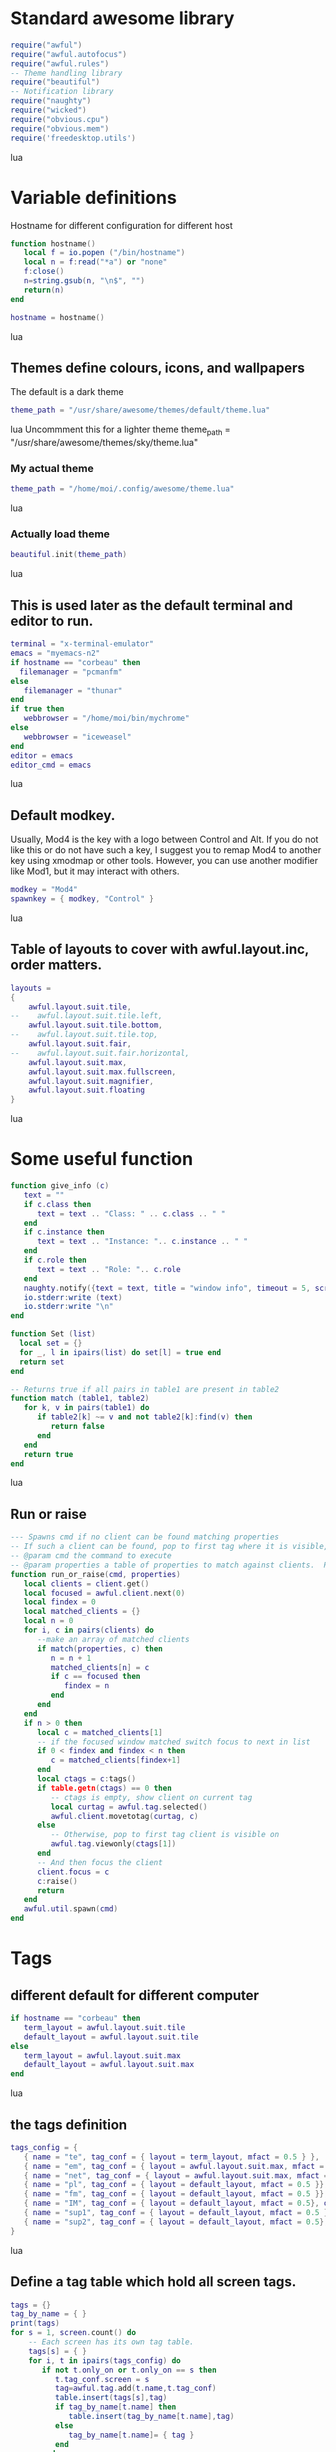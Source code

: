 * Standard awesome library
  :PROPERTIES:
  :ID:       81fb6f0d-de79-4240-b522-db0248e875b4
  :END:
#+begin_src lua :tangle myconf.lua
  require("awful")
  require("awful.autofocus")
  require("awful.rules")
  -- Theme handling library
  require("beautiful")
  -- Notification library
  require("naughty")
  require("wicked")
  require("obvious.cpu")
  require("obvious.mem")
  require('freedesktop.utils')
#+end_src lua
* Variable definitions
  :PROPERTIES:
  :ID:       0add4973-4698-400c-9e45-ee19ebad07e5
  :END:
  Hostname for different configuration for different host
#+begin_src lua :tangle myconf.lua
  function hostname()
     local f = io.popen ("/bin/hostname")
     local n = f:read("*a") or "none"
     f:close()
     n=string.gsub(n, "\n$", "")
     return(n)
  end

  hostname = hostname()
#+end_src lua

** Themes define colours, icons, and wallpapers
   :PROPERTIES:
   :ID:       594f0af4-8ebb-4b57-b249-1011616e6b4f
   :END:
   The default is a dark theme
#+begin_src lua :tangle myconf.lua
  theme_path = "/usr/share/awesome/themes/default/theme.lua"
#+end_src lua
  Uncommment this for a lighter theme
  theme_path = "/usr/share/awesome/themes/sky/theme.lua"
*** My actual theme
    :PROPERTIES:
    :ID:       84e0bbed-d3e5-4ca0-8145-4fd4fe669195
    :END:
#+begin_src lua :tangle myconf.lua
  theme_path = "/home/moi/.config/awesome/theme.lua"
#+end_src lua
*** Actually load theme
    :PROPERTIES:
    :ID:       81f2faf6-0b2d-4de5-bbed-f3f8eca27d7f
    :END:
#+begin_src lua :tangle myconf.lua
beautiful.init(theme_path)
#+end_src lua
** This is used later as the default terminal and editor to run.
   :PROPERTIES:
   :ID:       94c8aa3a-0b0d-4d3c-a173-50dd77fc2df4
   :END:
#+begin_src lua :tangle myconf.lua
  terminal = "x-terminal-emulator"
  emacs = "myemacs-n2"
  if hostname == "corbeau" then
    filemanager = "pcmanfm"
  else
     filemanager = "thunar"
  end
  if true then
     webbrowser = "/home/moi/bin/mychrome"
  else
     webbrowser = "iceweasel"
  end
  editor = emacs
  editor_cmd = emacs
#+end_src lua

** Default modkey.
   :PROPERTIES:
   :ID:       fff9a651-8163-49b0-97f8-75f26931b480
   :END:
   Usually, Mod4 is the key with a logo between Control and Alt.
   If you do not like this or do not have such a key,
   I suggest you to remap Mod4 to another key using xmodmap or other tools.
   However, you can use another modifier like Mod1, but it may interact with others.
#+begin_src lua :tangle myconf.lua
modkey = "Mod4"
spawnkey = { modkey, "Control" }
#+end_src lua

** Table of layouts to cover with awful.layout.inc, order matters.
   :PROPERTIES:
   :ID:       b4bb4192-c62e-4eec-afb6-5c7856082755
   :END:
#+begin_src lua :tangle myconf.lua
  layouts =
  {
      awful.layout.suit.tile,
  --    awful.layout.suit.tile.left,
      awful.layout.suit.tile.bottom,
  --    awful.layout.suit.tile.top,
      awful.layout.suit.fair,
  --    awful.layout.suit.fair.horizontal,
      awful.layout.suit.max,
      awful.layout.suit.max.fullscreen,
      awful.layout.suit.magnifier,
      awful.layout.suit.floating
  }
#+end_src lua

* Some useful function
  :PROPERTIES:
  :ID:       3453864d-2cd2-40f7-8569-ea43013cd6a7
  :END:
#+begin_src lua :tangle myconf.lua
  function give_info (c)
     text = ""
     if c.class then
        text = text .. "Class: " .. c.class .. " "
     end
     if c.instance then
        text = text .. "Instance: ".. c.instance .. " "
     end
     if c.role then
        text = text .. "Role: ".. c.role
     end
     naughty.notify({text = text, title = "window info", timeout = 5, screen = mouse.screen, ontop = true})
     io.stderr:write (text)
     io.stderr:write "\n"
  end

  function Set (list)
    local set = {}
    for _, l in ipairs(list) do set[l] = true end
    return set
  end

  -- Returns true if all pairs in table1 are present in table2
  function match (table1, table2)
     for k, v in pairs(table1) do
        if table2[k] ~= v and not table2[k]:find(v) then
           return false
        end
     end
     return true
  end
#+end_src lua
** Run or raise
#+begin_src lua :tangle myconf.lua
  --- Spawns cmd if no client can be found matching properties
  -- If such a client can be found, pop to first tag where it is visible, and give it focus
  -- @param cmd the command to execute
  -- @param properties a table of properties to match against clients.  Possible entries: any properties of the client object
  function run_or_raise(cmd, properties)
     local clients = client.get()
     local focused = awful.client.next(0)
     local findex = 0
     local matched_clients = {}
     local n = 0
     for i, c in pairs(clients) do
        --make an array of matched clients
        if match(properties, c) then
           n = n + 1
           matched_clients[n] = c
           if c == focused then
              findex = n
           end
        end
     end
     if n > 0 then
        local c = matched_clients[1]
        -- if the focused window matched switch focus to next in list
        if 0 < findex and findex < n then
           c = matched_clients[findex+1]
        end
        local ctags = c:tags()
        if table.getn(ctags) == 0 then
           -- ctags is empty, show client on current tag
           local curtag = awful.tag.selected()
           awful.client.movetotag(curtag, c)
        else
           -- Otherwise, pop to first tag client is visible on
           awful.tag.viewonly(ctags[1])
        end
        -- And then focus the client
        client.focus = c
        c:raise()
        return
     end
     awful.util.spawn(cmd)
  end
#+end_src
* Tags
** different default for different computer
   :PROPERTIES:
   :ID:       8ca834a0-bcb4-4414-b589-535e4a57c10b
   :END:
#+begin_src lua :tangle myconf.lua
  if hostname == "corbeau" then
     term_layout = awful.layout.suit.tile
     default_layout = awful.layout.suit.tile
  else
     term_layout = awful.layout.suit.max
     default_layout = awful.layout.suit.max
  end
#+end_src lua
** the tags definition
   :PROPERTIES:
   :ID:       03ecda20-4b77-4f0d-9c38-d66ae555400a
   :END:
#+begin_src lua :tangle myconf.lua
  tags_config = {
     { name = "te", tag_conf = { layout = term_layout, mfact = 0.5 } },
     { name = "em", tag_conf = { layout = awful.layout.suit.max, mfact = 0.75 }},
     { name = "net", tag_conf = { layout = awful.layout.suit.max, mfact = 0.75 }},
     { name = "pl", tag_conf = { layout = default_layout, mfact = 0.5 }},
     { name = "fm", tag_conf = { layout = default_layout, mfact = 0.5 }},
     { name = "IM", tag_conf = { layout = default_layout, mfact = 0.5}, only_on = screen.count() },
     { name = "sup1", tag_conf = { layout = default_layout, mfact = 0.5 }},
     { name = "sup2", tag_conf = { layout = default_layout, mfact = 0.5}, only_on = 1 },
  }
#+end_src lua
** Define a tag table which hold all screen tags.
   :PROPERTIES:
   :ID:       394828bc-8f64-4bae-bff7-70dfed85a0dc
   :END:
#+begin_src lua :tangle myconf.lua
  tags = {}
  tag_by_name = { }
  print(tags)
  for s = 1, screen.count() do
      -- Each screen has its own tag table.
      tags[s] = { }
      for i, t in ipairs(tags_config) do
         if not t.only_on or t.only_on == s then
            t.tag_conf.screen = s
            tag=awful.tag.add(t.name,t.tag_conf)
            table.insert(tags[s],tag)
            if tag_by_name[t.name] then
               table.insert(tag_by_name[t.name],tag)
            else
               tag_by_name[t.name]= { tag }
            end
         end
      end
   end
#+end_src lua

* Menu
** Load Debian menu entries
   :PROPERTIES:
   :ID:       92fed7b5-5cf8-4b37-ae53-1bd23c14ea7a
   :END:
#+begin_src lua :tangle myconf.lua
  require("debian.menu")
  require('freedesktop.menu')

  freedesktop.menu.all_menu_dirs = { '/usr/share/applications/', '/usr/share/applications/kde4/' }
#+end_src lua

** Create a laucher widget and a main menu
   :PROPERTIES:
   :ID:       a8a3dd0d-34d7-4103-a3ab-6600877364cb
   :END:
#+begin_src lua :tangle myconf.lua
  myawesomemenu =
     {
        { "manual", terminal .. " -e man awesome" },
        { "edit config", editor_cmd .. " " .. awful.util.getdir("config") .. "/myconf.lua" },
        { "hibernate", function () awful.util.spawn("sudo /usr/sbin/pm-hibernate") end },
        ( (hostname == "acer") and
          { "clone display", function () awful.util.spawn("/home/moi/bin/xrandr-clone") end } or
          { "hibernate to win", function () awful.util.spawn("gksudo /home/moi/bin/hibernate-to-win") end }),
        { "restart", awesome.restart },
        { "quit", awesome.quit }
     }

  mymainmenu = awful.menu({ items = { { "awesome", myawesomemenu, beautiful.awesome_icon },
                                      { "open terminal", terminal },
                                      { "open emacs", "emacs" },
                                      { "open file manager", filemanager },
                                      { "open webbrowser", webbrowser },
                                      { "windows" , function () awful.menu.clients({ width=250 }) end},
                                      { "Debian", debian.menu.Debian_menu.Debian },
                                      { "App", freedesktop.menu.new() },
                                   }
                         })

  mylauncher = awful.widget.launcher({ image = image(beautiful.awesome_icon),
                                       menu = mymainmenu })
#+end_src lua

* Wibox
** Create a textclock widget
   :PROPERTIES:
   :ID:       2eec7f78-ef1e-4246-8bd9-54e5950aeed4
   :END:
#+begin_src lua :tangle myconf.lua
  mytextclock = awful.widget.textclock({ align = "right" })
#+end_src lua
** Add an orglendar to the textclock
#+begin_src lua :tangle myconf.lua
  -- require("orglendar")
  -- orglendar.files = {
  --    "~/org/prgm.org",
  --    "~/org/notes.org",
  --    "~/org/mononoke.org",
  --    "~/org/personel.org",
  --    "~/org/aniversaire.org",
  --    "~/org/cours.org",
  --    "~/travail/cours/premiere/2011-2012 S/premiere-S1-G1.org",
  -- }
  -- orglendar.register(mytextclock)
#+end_src

** Create a widget for when reboot is required
*** The function to check the situation
#+begin_src lua :tangle myconf.lua
  function reboot_required()
     tmp = io.open('/var/run/reboot-required')
     if tmp then
        tmp:close()
        return '<span color="red">Reboot required</span>'
     else
        return ""
     end
  end
#+end_src lua
*** The widget
#+begin_src lua :tangle myconf.lua
  myneedreboot = widget({ type = "textbox" })
  awful.hooks.timer.register(1, function() myneedreboot.text = reboot_required() end)
#+end_src lua
** Create a systray
   :PROPERTIES:
   :ID:       278469e7-4e34-41d9-b2ae-a9943bda17c3
   :END:
#+begin_src lua :tangle myconf.lua
  mysystray = widget({ type = "systray" })
#+end_src lua
** Create a cpuwidget
   :PROPERTIES:
   :ID:       481ba62a-1c6c-45d9-9e61-fea09a243dc3
   :END:
#+begin_src lua :tangle myconf.lua
  mycpu = obvious.cpu():set_type("graph"):set_layout(awful.widget.layout.horizontal.rightleft):set_width(20):set_color('red')
  mymem = obvious.mem():set_type("graph"):set_layout(awful.widget.layout.horizontal.rightleft):set_width(20):set_color('blue')
#+end_src lua
** Create a widget for each screen.
*** First define array for each type of widget
    :PROPERTIES:
    :ID:       c9647ba4-57dd-4006-80ac-1670be56fc3d
    :END:
#+begin_src lua :tangle myconf.lua
  mywibox = {}
  mypromptbox = {}
  mylayoutbox = {}
#+end_src lua
*** The array for the tag list and its buttons
    :PROPERTIES:
    :ID:       1e88a428-2aaf-4bc9-a46f-b9c7e2cf507f
    :END:
#+begin_src lua :tangle myconf.lua
  mytaglist = {}

  mytaglist.buttons = awful.util.table.join(
     awful.button({ }, 1, awful.tag.viewonly),
     awful.button({ modkey }, 1, awful.client.movetotag),
     awful.button({ }, 3, awful.tag.viewtoggle),
     awful.button({ modkey }, 3, awful.client.toggletag),
     awful.button({ }, 4, awful.tag.viewnext),
     awful.button({ }, 5, awful.tag.viewprev)
  )
#+end_src lua
*** The array for the task list and its buttons
    :PROPERTIES:
    :ID:       95782c2c-e9a7-4c8d-a969-f3f9d7591335
    :END:
#+begin_src lua :tangle myconf.lua
  mytasklist = {}
  mytasklist.buttons = awful.util.table.join(
     awful.button({ }, 1, function (c)
                             if not c:isvisible() then
                                awful.tag.viewonly(c:tags()[1])
                             end
                             client.focus = c
                             c:raise()
                          end),
     awful.button({ }, 3, function (c)
                             if c.maximized_horizontal then
                                max_icon = beautiful.titlebar_maximized_button_focus_active
                             else
                                max_icon = beautiful.titlebar_maximized_button_focus_inactive
                             end
                             if awful.client.floating.get(c) then
                                float_icon = beautiful.titlebar_floating_button_focus_active
                             else
                                float_icon = beautiful.titlebar_floating_button_focus_inactive
                             end
                             if c.sticky then
                                sticky_icon = beautiful.titlebar_sticky_button_focus_active
                             else
                                sticky_icon = beautiful.titlebar_sticky_button_focus_inactive
                             end
                             if instance and instance.items[1] and instance.items[1].wibox.screen then
                                instance:hide()
                                instance = nil
                             else
                                instance = awful.menu.new({ items =
                                                            { { "close", function () c:kill() end, beautiful.titlebar_close_button_focus },
                                                              { "maximize", function ()
                                                                               c.maximized_horizontal = not c.maximized_horizontal
                                                                               c.maximized_vertical = not c.maximized_vertical
                                                                            end, max_icon },
                                                              { "float", function ()
                                                                            awful.client.floating.toggle(c)
                                                                         end, float_icon },
                                                              { "sticky", function ()
                                                                             c.sticky=not c.sticky
                                                                          end, sticky_icon },
                                                              { "info", function () give_info(c) end, nil },
                                                              { "raise", function () c:raise() end, nil },
                                                              { "focus", function () awful.client.focus.byidx(0, c) end, nil }}})
                                instance:show()
                             end
                          end),
     awful.button({ modkey }, 3, function ()
                                    if instance then
                                       instance:hide()
                                       instance = nil
                                    else
                                       instance = awful.menu.clients({ width=250 })
                                    end
                                 end),
     awful.button({ }, 4, function ()
                             awful.client.focus.byidx(1)
                             if client.focus then client.focus:raise() end
                          end),
     awful.button({ }, 5, function ()
                             awful.client.focus.byidx(-1)
                             if client.focus then client.focus:raise() end
                          end))
#+end_src lua

*** No realy create those widget
    :PROPERTIES:
    :ID:       60619c2f-2fb6-40eb-8d75-e93987ff0659
    :END:
#+begin_src lua :tangle myconf.lua
  for s = 1, screen.count() do
#+end_src lua
**** Create a promptbox for each screen
     :PROPERTIES:
     :ID:       3207851b-72eb-405f-a428-f77e65a39309
     :END:
#+begin_src lua :tangle myconf.lua
  mypromptbox[s] = awful.widget.prompt({ layout = awful.widget.layout.horizontal.leftright })
#+end_src lua
**** Create an imagebox widget which will contains an icon indicating which layout we're using.
     :PROPERTIES:
     :ID:       0922f763-87ba-4828-a84f-618fbcf6e82d
     :END:
     We need one layoutbox per screen.
#+begin_src lua :tangle myconf.lua
  mylayoutbox[s] = awful.widget.layoutbox(s)
  mylayoutbox[s]:buttons(awful.util.table.join(
                            awful.button({ }, 1, function () awful.layout.inc(layouts, 1) end),
                            awful.button({ }, 3, function () awful.layout.inc(layouts, -1) end),
                            awful.button({ }, 4, function () awful.layout.inc(layouts, 1) end),
                            awful.button({ }, 5, function () awful.layout.inc(layouts, -1) end)))
#+end_src lua
**** Create a taglist widget
     :PROPERTIES:
     :ID:       b5a9a845-0b1a-4071-83db-238373844a9b
     :END:
#+begin_src lua :tangle myconf.lua
  mytaglist[s] = awful.widget.taglist(s, awful.widget.taglist.label.all, mytaglist.buttons)
#+end_src lua
**** Create a tasklist widget
     :PROPERTIES:
     :ID:       9117788c-46cc-4937-b413-b5a6413e29a3
     :END:
#+begin_src lua :tangle myconf.lua
  mytasklist[s] = awful.widget.tasklist(function(c)
                                           return awful.widget.tasklist.label.currenttags(c, s)
                                        end, mytasklist.buttons)
#+end_src lua
**** Create the wibox
     :PROPERTIES:
     :ID:       0ca60283-8031-44fc-bcfc-92c8e2e96b48
     :END:
#+begin_src lua :tangle myconf.lua
  mywibox[s] = awful.wibox({ position = "top", screen = s })
#+end_src lua
**** Add widgets to the wibox - order matters
     :PROPERTIES:
     :ID:       fad85da4-1e99-42fa-bc7d-ffdc56f7f78a
     :END:
#+begin_src lua :tangle myconf.lua
  mywibox[s].widgets = {
     {
        mylauncher,
        mytaglist[s],
        mypromptbox[s],
        layout = awful.widget.layout.horizontal.leftright
     },
     mylayoutbox[s],
     myneedreboot,
     mytextclock,
     mycpu,
     mymem,
     s == screen.count() and mysystray or nil,
     mytasklist[s],
     layout = awful.widget.layout.horizontal.rightleft
  }
#+end_src lua
#+begin_src lua :tangle myconf.lua
  end
#+end_src lua

* Mouse bindings
  :PROPERTIES:
  :ID:       baa0fc54-9874-40b1-a4a2-d437b0127cc1
  :END:
#+begin_src lua :tangle myconf.lua
  root.buttons(awful.util.table.join(
      awful.button({ }, 3, function () mymainmenu:toggle() end),
      awful.button({ }, 4, awful.tag.viewnext),
      awful.button({ }, 5, awful.tag.viewprev)
  ))
#+end_src lua

* Key bindings
** first useful functions to create keybinding to spawn command
*** simple spawn
#+begin_src lua :tangle myconf.lua
  function key_spawn (mod, key, cmd)
     return awful.key(mod, key, function () awful.util.spawn(cmd) end)
  end
#+end_src lua
*** another function for run_or_raise
#+begin_src lua :tangle myconf.lua
  function key_run_or_raise (mod, key, cmd, prop)
     return awful.key(mod, key, function () run_or_raise(cmd, prop) end)
  end
#+end_src lua
** the global keys
   :PROPERTIES:
   :ID:       d3b31a39-4dad-47b2-970a-182a761db4b0
   :END:
#+begin_src lua :tangle myconf.lua
  globalkeys = awful.util.table.join(
#+end_src lua
*** The multimedia keys and standard program
    :PROPERTIES:
    :ID:       eb367b4a-5792-492b-b310-13ca003fa119
    :END:
    Do not forget to tell gnome to not interfere, and to let us play with them
#+begin_src lua :tangle myconf.lua
  key_spawn({}, "XF86AudioPlay",        "nyxmms2 toggle"),
  key_spawn({}, "XF86AudioStop",        "nyxmms2 stop"),
  key_spawn({}, "XF86AudioPrev",        "nyxmms2 prev"),
  key_spawn({}, "XF86AudioNext",        "nyxmms2 next"),
  key_spawn({}, "XF86AudioRaiseVolume", "amixer set Master PLayback '2%+'"),
  key_spawn({}, "XF86AudioLowerVolume", "amixer set Master PLayback '2%-'"),
  key_spawn({}, "XF86AudioMute",        "amixer set Master toggle"),
  key_spawn({}, "XF86Sleep",            "sudo pm-hibernate"),

  key_spawn(spawnkey, "Return",         terminal),
  key_spawn(spawnkey, "t",              filemanager),

  key_run_or_raise({}, "XF86AudioMedia", "xbmc",                       { class = "xbmc.bin" }),
  key_run_or_raise({}, "XF86Music",      "miro",                       { class = "Miro.real" }),
  key_run_or_raise({}, "XF86Tools",      "gnome-volume-control.pulse", { class = "Gnome-volume-control.pulse" }),
  key_run_or_raise(spawnkey, "v",        "gnome-volume-control.pulse", { class = "Gnome-volume-control.pulse" }),
  key_run_or_raise({}, "XF86HomePage",   webbrowser,                   { class = "Chromium" }),
  key_run_or_raise(spawnkey, "f",        webbrowser,                   { class = "Chromium" }),
  key_run_or_raise({}, "XF86Mail",       emacs,                        { class = "Emacs" }),
  key_run_or_raise(spawnkey, "e",        emacs,                        { class = "Emacs" }),
#+end_src lua
*** Moving trough the tags
    :PROPERTIES:
    :ID:       680522fc-7ef2-4cff-8239-1452059f9e6c
    :END:
#+begin_src lua :tangle myconf.lua
  awful.key({ modkey,           }, "Left",   awful.tag.viewprev       ),
  awful.key({ modkey,           }, "Right",  awful.tag.viewnext       ),
  awful.key({ modkey,           }, "Escape", awful.tag.history.restore),
#+end_src lua
**** The same but for the other screen
#+begin_src lua :tangle myconf.lua
  awful.key({ modkey, "Control" }, "Left", function ()
                                              awful.screen.focus_relative( 1 )
                                              awful.tag.viewprev()
                                              awful.screen.focus_relative( -1 )
                                           end),
  awful.key({ modkey, "Control" }, "Right", function ()
                                               awful.screen.focus_relative( 1 )
                                               awful.tag.viewnext()
                                               awful.screen.focus_relative( -1 )
                                            end),
  awful.key({ modkey, "Control" }, "Escape", function ()
                                                awful.screen.focus_relative( 1 )
                                                awful.tag.history.restore()
                                                awful.screen.focus_relative( -1 )
                                             end),
#+end_src lua
*** Changing focus
    :PROPERTIES:
    :ID:       5560214d-8006-4ef7-8595-3b828971aae2
    :END:
#+begin_src lua :tangle myconf.lua
  awful.key({ modkey,           }, "j",
      function ()
          awful.client.focus.byidx( 1)
          if client.focus then client.focus:raise() end
      end),
  awful.key({ modkey,           }, "k",
      function ()
          awful.client.focus.byidx(-1)
          if client.focus then client.focus:raise() end
      end),
  awful.key({ modkey,           }, "s",
      function ()
          awful.client.focus.byidx( 1)
          if client.focus then client.focus:raise() end
      end),
  awful.key({ modkey,           }, "t",
      function ()
          awful.client.focus.byidx(-1)
          if client.focus then client.focus:raise() end
      end),

  awful.key({ modkey,           }, "u", awful.client.urgent.jumpto),
  awful.key({ modkey,           }, "Tab",
      function ()
          awful.client.focus.history.previous()
          if client.focus then
              client.focus:raise()
          end
      end),
  awful.key({ modkey,           }, ",", function ()
                                           awful.menu.clients({}, { width = 250, keygrabber = true })
                                        end),
#+end_src lua
*** Show the main menu
    :PROPERTIES:
    :ID:       f2c83894-b731-445f-adb0-9d761da7bd0d
    :END:
#+begin_src lua :tangle myconf.lua
  awful.key({ modkey,           }, "w", function () mymainmenu:toggle()        end),
#+end_src lua
*** Layout manipulation
    :PROPERTIES:
    :ID:       881fb246-96c2-44a0-94b0-962682161742
    :END:
#+begin_src lua :tangle myconf.lua
  awful.key({ modkey, "Shift"   }, "j", function () awful.client.swap.byidx(  1)    end),
  awful.key({ modkey, "Shift"   }, "k", function () awful.client.swap.byidx( -1)    end),
  awful.key({ modkey, "Control" }, "j", function () awful.screen.focus_relative( 1) end),
  awful.key({ modkey, "Control" }, "Tab", function () awful.screen.focus_relative( 1) end),
  awful.key({ modkey, "Control" }, "k", function () awful.screen.focus_relative(-1) end),

  awful.key({ modkey,           }, "l",     function () awful.tag.incmwfact( 0.05)    end),
  awful.key({ modkey,           }, "h",     function () awful.tag.incmwfact(-0.05)    end),
  awful.key({ modkey, "Shift"   }, "h",     function () awful.tag.incnmaster( 1)      end),
  awful.key({ modkey, "Shift"   }, "l",     function () awful.tag.incnmaster(-1)      end),
  awful.key({ modkey, "Control" }, "h",     function () awful.tag.incncol( 1)         end),
  awful.key({ modkey, "Control" }, "l",     function () awful.tag.incncol(-1)         end),
  awful.key({ modkey,           }, "space", function () awful.layout.inc(layouts,  1) end),
  awful.key({ modkey, "Shift"   }, "space", function () awful.layout.inc(layouts, -1) end),
#+end_src lua
*** Meta
    :PROPERTIES:
    :ID:       44843d7a-9603-4a1f-972b-9956496a4c34
    :END:
#+begin_src lua :tangle myconf.lua
  awful.key({ modkey, "Control" }, "r", awesome.restart),
  awful.key({ modkey, "Shift"   }, "q", awesome.quit),
#+end_src lua
*** Prompt
    :PROPERTIES:
    :ID:       f381c18f-333a-4bf3-b2c1-bacf05c70c86
    :END:
#+begin_src lua :tangle myconf.lua
  awful.key({ modkey },            "r",     function () mypromptbox[mouse.screen]:run() end),

  awful.key({ modkey }, "x",
            function ()
               awful.prompt.run({ prompt = "Run Lua code: " },
                                mypromptbox[mouse.screen].widget,
                                awful.util.eval, nil,
                                awful.util.getdir("cache") .. "/history_eval")
            end)
#+end_src lua
*** Closing the keys
    :PROPERTIES:
    :ID:       1b2e42e8-fa97-48c1-88ad-6e94e6599f68
    :END:
#+begin_src lua :tangle myconf.lua
  )
#+end_src lua
** the client keys
   :PROPERTIES:
   :ID:       56679e1e-96dd-4368-90d4-7511f5f51067
   :END:
#+begin_src lua :tangle myconf.lua
  clientkeys = awful.util.table.join(
      awful.key({ modkey, "Ctrl"    }, "i",      give_info),
      awful.key({ modkey,           }, "f",      function (c) c.fullscreen = not c.fullscreen  end),
      awful.key({ modkey, "Shift"   }, "c",      function (c) c:kill()                         end),
      awful.key({ modkey, "Control" }, "c",      function (c) c:kill()                         end),
      awful.key({ modkey, "Control" }, "w",      function (c) c:kill()                         end),
      awful.key({ modkey, "Control" }, "space",  awful.client.floating.toggle                     ),
      awful.key({ modkey,           }, "Return", function (c) c:swap(awful.client.getmaster()) end),
      awful.key({ modkey,           }, "o",      awful.client.movetoscreen                        ),
      awful.key({ modkey, "Shift"   }, "r",      function (c) c:redraw()                       end),
      awful.key({ modkey,           }, "n",      function (c) c.minimized = not c.minimized    end),
      awful.key({ modkey,           }, "m",
          function (c)
              c.maximized_horizontal = not c.maximized_horizontal
              c.maximized_vertical   = not c.maximized_vertical
          end)
  )
#+end_src lua

** tags specific keys
*** Compute the maximum number of digit we need, limited to 9
    :PROPERTIES:
    :ID:       b75d045a-5853-4b29-90ed-ca181c5ae812
    :END:
#+begin_src lua :tangle myconf.lua
  keynumber = 0
  for s = 1, screen.count() do
     keynumber = math.min(9, math.max(#tags[s], keynumber));
  end
#+end_src lua

*** Bind all key numbers to tags.
    :PROPERTIES:
    :ID:       5f913e14-6688-46f0-bbc8-bccae0bab2b6
    :END:
    Be careful: we use keycodes to make it works on any keyboard layout.
    This should map on the top row of your keyboard, usually 1 to 9.
#+begin_src lua :tangle myconf.lua
  for i = 1, keynumber do
      globalkeys = awful.util.table.join(globalkeys,
          awful.key({ modkey }, "#" .. i + 9,
                    function ()
                          local screen = mouse.screen
                          if tags[screen][i] then
                              awful.tag.viewonly(tags[screen][i])
                          end
                    end),
          awful.key({ modkey, "Control" }, "#" .. i + 9,
                    function ()
                        local screen = mouse.screen
                        if tags[screen][i] then
                            awful.tag.viewtoggle(tags[screen][i])
                        end
                    end),
          awful.key({ modkey, "Shift" }, "#" .. i + 9,
                    function ()
                        if client.focus and tags[client.focus.screen][i] then
                            awful.client.movetotag(tags[client.focus.screen][i])
                        end
                    end),
          awful.key({ modkey, "Control", "Shift" }, "#" .. i + 9,
                    function ()
                        if client.focus and tags[client.focus.screen][i] then
                            awful.client.toggletag(tags[client.focus.screen][i])
                        end
                    end))
  end
#+end_src lua

** mousse button for clients
   :PROPERTIES:
   :ID:       bf6e8518-7b8a-4d45-9faf-dda7ea860819
   :END:
#+begin_src lua :tangle myconf.lua
  clientbuttons = awful.util.table.join(
      awful.button({ }, 1, function (c) client.focus = c; c:raise() end),
      awful.button({ modkey }, 1, awful.mouse.client.move),
      awful.button({ modkey }, 3, awful.mouse.client.resize))
#+end_src lua

** Set keys
   :PROPERTIES:
   :ID:       c04c1e56-f3db-40a8-831e-9207b81366df
   :END:
#+begin_src lua :tangle myconf.lua
  root.keys(globalkeys)
#+end_src lua

* Rules
  :PROPERTIES:
  :ID:       37b2ee4a-691f-4385-9e37-c8c0d220c3b8
  :END:
#+begin_src lua :tangle myconf.lua
  fst_screen=1
  snd_screen=screen.count()
  awful.rules.rules = {
      -- All clients will match this rule.
      { rule = { },
        properties = { border_width = beautiful.border_width,
                       border_color = beautiful.border_normal,
                       focus = true,
                       keys = clientkeys,
                       buttons = clientbuttons } },
      { rule = { class = "Chromium-browser" },
        properties = { tag = tag_by_name["net"][1] } },
      { rule = { class = "Chromium" },
        properties = { tag = tag_by_name["net"][1] } },
      { rule = { class = "MPlayer" },
        properties = { floating = true } },
      { rule = { class = "pinentry" },
        properties = { floating = true } },
      { rule = { class = "gimp" },
        properties = { floating = true } },
      { rule = { class = "Iceweasel" },
        properties = { tag = tag_by_name["net"][1] } },
      { rule = { class = "X-www-browser" },
        properties = { tag = tag_by_name["net"][1] } },
      { rule = { class = "Emacs" },
        properties = { tag = tag_by_name["em"][1] } },
      { rule = { class = "Miro.real"},
        properties = { tag = tag_by_name["pl"][snd_screen] } },
      { rule = { instance = "gajim.py" },
        properties = { tag = tag_by_name["IM"][1] } },
      { rule = { class = "Transmission" },
        properties = { tag = tag_by_name["sup2"][1] } },
      { rule = { instance = "xmms-gtk-rater" },
        properties = { tag = tag_by_name["pl"][snd_screen] } },
      { rule = { instance = "cairo-dock" },
        properties = { ontop = true } },
      { rule = { instance = "cairo-dock" },
        properties = { ontop = true, focusable = false } },
      { rule = { instance = "abraca" },
        properties = { tag = tag_by_name["pl"][snd_screen] } },
      { rule = { class = "Pidgin" },
        properties = { tag = tag_by_name["IM"][1] } },
      { rule = { instance = "x-nautilus-desktop" },
        properties = { focusable = false } },
  }
#+end_src lua
** Black magick for chromium on both screen
#+BEGIN_SRC lua :tangle myconf.lua
  function select_chromium(tag)
     local clients = client.get()
     local properties = { class = "Chromium" }
     local n = 0
     local matched_clients = { }

     for i, c in pairs(clients) do
        --make an array of matched clients
        if match(properties, c) then
           c:tags({ tag })
           c.screen=tag.screen
        end
     end
  end

  if not(fst_screen == snd_screen) then
     for s = fst_screen, snd_screen do
        tag_by_name["net"][s]:add_signal("property::selected",select_chromium)
     end
  end
#+END_SRC

* Signals
** Signal function to execute when a new client appears.
   :PROPERTIES:
   :ID:       783918c3-b1ea-4da8-9e81-2f91e0c3dc7a
   :END:
#+begin_src lua :tangle myconf.lua
  focus_by_mouse = false

  client.add_signal("manage",
                    function (c, startup)
                       -- Add a titlebar
                       -- awful.titlebar.add(c, { modkey = modkey })

                       -- Enable sloppy focus
                       c:add_signal("mouse::enter", function(c)
                                                       if awful.layout.get(c.screen) ~= awful.layout.suit.magnifier
                                                       and awful.client.focus.filter(c) then
                                                       client.focus = c
                                                       focus_by_mouse = true
                                                    end
                                                 end)
                    end)

  client.add_signal("focus", function(c)
                                c.border_color = beautiful.border_focus
                                if not focus_by_mouse then
                                   c:raise()
                                else
                                   focus_by_mouse = false
                                end
                             end)
  client.add_signal("unfocus", function(c) c.border_color = beautiful.border_normal end)
#+end_src lua

* autostart
  :PROPERTIES:
  :ID:       1207a2ce-cdc8-4f57-b2e5-6f60f0a581cd
  :END:
#+begin_src lua :tangle myconf.lua
  -- awful.util.spawn("/usr/bin/nm-applet")

  autostart = {
  }

  function mylauch(prgm)
     if not (prgm.hosts) or prgm.hosts[hostname] then
        cmd="start-stop-daemon --start --oknodo --background"
        if prgm.exec then
           cmd = cmd .. " --exec " .. prgm.exec
        end
        if prgm.name then
           cmd = cmd .. " --name " .. prgm.name
        end
        if prgm.startas then
           cmd = cmd .. " --startas " .. prgm.startas
        end
        if prgm.args then
           cmd = cmd .. " -- " .. prgm.args
        end
        awful.util.spawn(cmd)
        io.stderr:write('command: ')
        io.stderr:write(cmd)
        io.stderr:write('\n')
     end
  end


  for i, prgm in ipairs(autostart) do
     mylauch(prgm)
  end
#+end_src lua
* the xsessionrc
  #+begin_src sh :tangle ~/.xsessionrc
    cd ~/.config/awesome/
    make
    cd

    export EDITOR=myemacs
    # export GDK_NATIVE_WINDOWS=1 #was for acroread

    if [ ! "toubib" = `hostname` ]; then
        export XMMS_PATH=tcp://toubib:9667
    fi

    # there are probably better way to do this
    xrandr --output LVDS --auto
    xrandr --output VGA-0 --auto
    xrandr --output VGA-0 --right-of LVDS
    xrandr --output DVI-1 --auto
    xrandr --output DVI-0 --auto
    xrandr --output DVI-0 --left-of DVI-1

    if [ `hostname` = "maison" ] || [ `hostname` = "toubib" ]; then
       xrandr --output default --mode 1360x768
    else
       xrandr --output default --auto
    fi

    keychain
    if [ -e ~/.keychain/$(hostname)-sh ]; then
          . ~/.keychain/$(hostname)-sh
    fi

    $(dbus-launch --sh-syntax)

    pulseaudio --daemonize
    aumix -L
    if [ `hostname` = "maison" ] || [ `hostname` = "toubib" ]; then
       xrandr --output default --mode 1360x768
    else
       xrandr --output default --auto
    fi

    if [ -d /usr/lib/vdpau/ ]; then
        export LD_LIBRARY_PATH=/usr/lib/vdpau/
    fi

    if [ $XAUTHORITY -a -r $XAUTHORITY -a $XAUTHORITY != $HOME/.Xauthority ]; then
        cp $XAUTHORITY $HOME/.Xauthority
        export XAUTHORITY=$HOME/.Xauthority
    fi


    /usr/bin/gnome-settings-daemon &
    /usr/lib/at-spi/at-spi-registryd &
    /home/moi/bin/mychrome &
    /usr/bin/orage &
    /usr/bin/wmname compiz &

    if [ `hostname` = "corbeau" ]; then
        /usr/bin/pidgin &
        /usr/bin/xscreensaver -no-splash &
        /usr/bin/abraca &
        /home/moi/bin/xmms-gtk-rater &
        /usr/bin/xcompmgr &
        /usr/bin/cairo-dock -c &
    elif [ `hostname` = "acer" ]; then
        /usr/bin/xscreensaver -no-splash &
        /usr/bin/gnome-power-manager &
        /usr/bin/wicd-client &
    elif [ `hostname` = "toubib" ]; then
        /usr/bin/xmms2-launcher &
        /usr/bin/abraca &
        /home/moi/bin/xmms-gtk-rater &
        /usr/bin/miro &
        /home/moi/bin/podcast-reader &
        /usr/bin/transmission &
    fi

  #+end_src
